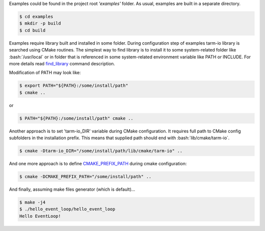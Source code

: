 Examples could be found in the project root *'examples'* folder.
As usual, examples are built in a separate directory.

.. code-block:: bash

   $ cd examples
   $ mkdir -p build
   $ cd build

Examples require library built and installed in some folder.
During configuration step of examples tarm-io library is searched using CMake routines.
The simplest way to find library is to install it to some system-related folder like :bash:`/usr/local`
or in folder that is referenced in some system-related environment variable like PATH or INCLUDE.
For more details read `find_library <https://cmake.org/cmake/help/latest/command/find_library.html>`_
command description.

Modification of PATH may look like:

.. code-block:: bash

   $ export PATH="${PATH}:/some/install/path"
   $ cmake ..

or 

.. code-block:: bash

   $ PATH="${PATH}:/some/install/path" cmake ..

Another approach is to set 'tarm-io_DIR' variable during CMake configuration.
It requires full path to CMake config subfolders in the installation prefix.
This means that supplied path should end with :bash:`lib/cmake/tarm-io`.

.. code-block:: bash

   $ cmake -Dtarm-io_DIR="/some/install/path/lib/cmake/tarm-io" ..

And one more approach is to define
`CMAKE_PREFIX_PATH <https://cmake.org/cmake/help/latest/variable/CMAKE_PREFIX_PATH.html>`_
during cmake configuration:

.. code-block:: bash

   $ cmake -DCMAKE_PREFIX_PATH="/some/install/path" ..

And finally, assuming make files generator (which is default)...

.. code-block:: PowerShell

   $ make -j4
   $ ./hello_event_loop/hello_event_loop
   Hello EventLoop!